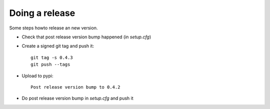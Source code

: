 Doing a release
===============
Some steps howto release an new version.

* Check that post release version bump happened (in `setup.cfg`)
* Create a signed git tag and push it::

    git tag -s 0.4.3
    git push --tags
* Upload to pypi::

    Post release version bump to 0.4.2
* Do post release version bump in `setup.cfg` and push it
